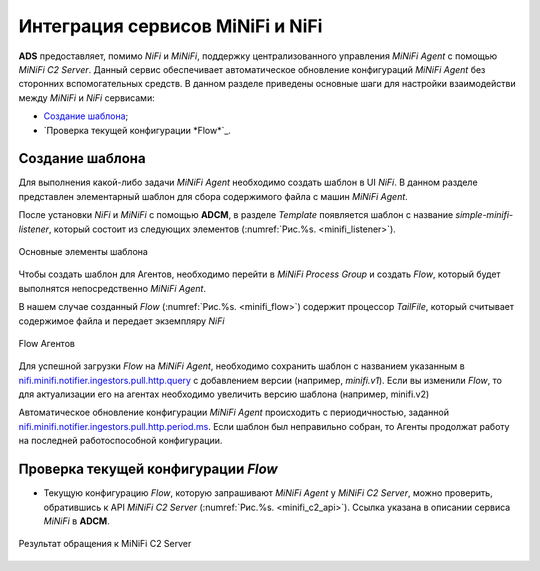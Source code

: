 Интеграция сервисов MiNiFi и NiFi
=================================

**ADS** предоставляет, помимо *NiFi* и *MiNiFi*, поддержку централизованного управления *MiNiFi Agent* с помощью *MiNiFi C2 Server*.
Данный сервис обеспечивает автоматическое обновление конфигураций *MiNiFi Agent* без сторонних вспомогательных средств.
В данном разделе приведены основные шаги для настройки взаимодействи между *MiNiFi* и *NiFi* сервисами:

+ `Создание шаблона`_;
+ `Проверка текущей конфигурации *Flow*`_.


Создание шаблона
------------------

Для выполнения какой-либо задачи *MiNiFi Agent* необходимо создать шаблон в UI *NiFi*. В данном разделе представлен элементарный шаблон для сбора содержимого файла с машин *MiNiFi Agent*.

После установки *NiFi* и *MiNiFi* с помощью **ADCM**, в разделе *Template* появляется шаблон с название *simple-minifi-listener*, который состоит из следующих элементов (:numref:`Рис.%s. <minifi_listener>`).

.. _minifi_listener:

.. figure:: imgs/simple-minifi-listener.png
   :align: center

   Основные элементы шаблона

Чтобы создать шаблон для Агентов, необходимо перейти в *MiNiFi Process Group* и создать *Flow*, который будет выполнятся непосредственно *MiNiFi Agent*.

В нашем случае созданный *Flow* (:numref:`Рис.%s. <minifi_flow>`) содержит процессор *TailFile*, который считывает содержимое файла и передает экземпляру *NiFi*


.. _minifi_flow:

.. figure:: imgs/minifi_flow.png
   :align: center

   Flow Агентов

Для успешной загрузки *Flow* на *MiNiFi Agent*, необходимо сохранить шаблон с названием указанным в `nifi.minifi.notifier.ingestors.pull.http.query <https://docs.arenadata.io/ads/v1.5-RUS/Config/ADCM.html#minifi>`_ с добавлением версии (например, *minifi.v1*).
Если вы изменили *Flow*, то для актуализации его на агентах необходимо увеличить версию шаблона (например, minifi.v2)


Автоматическое обновление конфигурации *MiNiFi Agent* происходить с периодичностью, заданной `nifi.minifi.notifier.ingestors.pull.http.period.ms <https://docs.arenadata.io/ads/v1.5-RUS/Config/ADCM.html#minifi>`_.
Если шаблон был неправильно собран, то Агенты продолжат работу на последней работоспособной конфигурации.


Проверка текущей конфигурации *Flow*
-------------------------------------

* Текущую конфигурацию *Flow*, которую запрашивают *MiNiFi Agent* у *MiNiFi C2 Server*, можно проверить, обратившись к API *MiNiFi C2 Server* (:numref:`Рис.%s. <minifi_с2_api>`). Ссылка указана в описании сервиса *MiNiFi* в **ADCM**.

.. _minifi_c2_api:

.. figure:: imgs/minifi_c2_api.png
   :align: center

   Результат обращения к MiNiFi C2 Server
